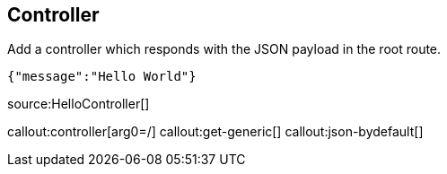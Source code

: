 == Controller

Add a controller which responds with the JSON payload in the root route.

[source,json]
----
{"message":"Hello World"}
----

source:HelloController[]

callout:controller[arg0=/]
callout:get-generic[]
callout:json-bydefault[]